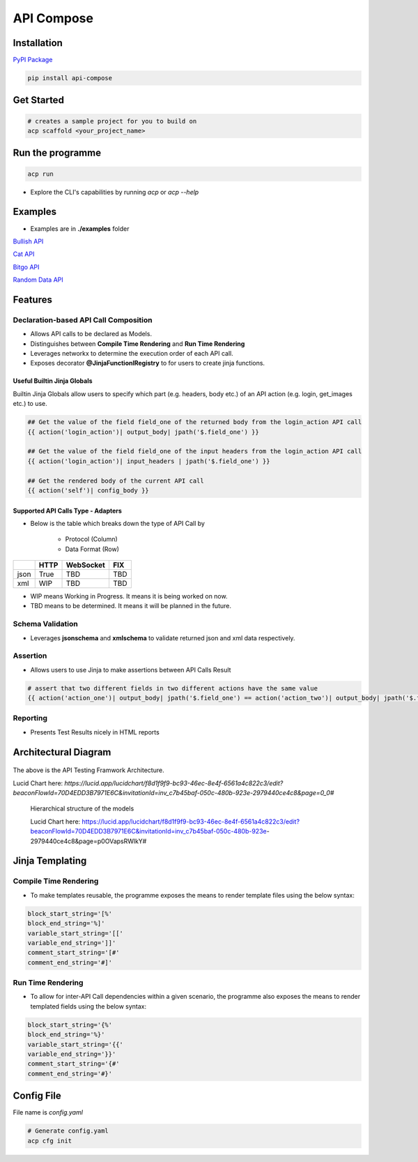 API Compose
~~~~~~~~~~~~~~~~~~~~

Installation
============================

`PyPI Package <https://pypi.org/project/api-compose>`_

.. code-block::

   pip install api-compose

Get Started
============================

.. code-block::

   # creates a sample project for you to build on
   acp scaffold <your_project_name>

Run the programme
============================

.. code-block::

   acp run

- Explore the CLI's capabilities by running `acp` or `acp --help`


Examples
============================


- Examples are in **./examples** folder



`Bullish API <./examples/bullish>`_

`Cat API <./examples/cat_api>`_

`Bitgo API <./examples/bitgo>`_

`Random Data API <./examples/random_data_api>`_

Features
=====================

Declaration-based API Call Composition
--------------------------------------------------

- Allows API calls to be declared as Models.

- Distinguishes between **Compile Time Rendering** and **Run Time Rendering**

- Leverages networkx to determine the execution order of each API call.

- Exposes decorator **@JinjaFunctionlRegistry** to for users to create jinja functions.


Useful Builtin Jinja Globals
>>>>>>>>>>>>>>>>>>>>>>>>>>>>>>>>>>>>>

Builtin Jinja Globals allow users to specify which part (e.g. headers, body etc.) of an API action (e.g. login, get_images etc.) to use.

.. code-block::

    ## Get the value of the field field_one of the returned body from the login_action API call
    {{ action('login_action')| output_body| jpath('$.field_one') }}

    ## Get the value of the field field_one of the input headers from the login_action API call
    {{ action('login_action')| input_headers | jpath('$.field_one') }}

    ## Get the rendered body of the current API call
    {{ action('self')| config_body }}

Supported API Calls Type - Adapters
>>>>>>>>>>>>>>>>>>>>>>>>>>>>>>>>>>>>>

- Below is the table which breaks down the type of API Call by

    - Protocol (Column)
    - Data Format (Row)


.. table::

    +------+------+-----------+-----+
    |      | HTTP | WebSocket | FIX |
    +======+======+===========+=====+
    | json | True | TBD       | TBD |
    +------+------+-----------+-----+
    | xml  | WIP  | TBD       | TBD |
    +------+------+-----------+-----+

- WIP means Working in Progress. It means it is being worked on now.

- TBD means to be determined.  It means it will be planned in the future.


Schema Validation
---------------------------
- Leverages **jsonschema** and **xmlschema** to validate returned json and xml data respectively.

Assertion
---------------------------

- Allows users to use Jinja to make assertions between API Calls Result

.. code-block::

    # assert that two different fields in two different actions have the same value
    {{ action('action_one')| output_body| jpath('$.field_one') == action('action_two')| output_body| jpath('$.field_two') }}


Reporting
---------------------------

- Presents Test Results nicely in HTML reports



Architectural Diagram
===========================

.. figure:: ./diagrams/framework_architecture.png
   :scale: 70%
   :align: center
   :alt: API Testing Framwork Architecture

   The above is the  API Testing Framwork Architecture.

   Lucid Chart here: `https://lucid.app/lucidchart/f8d1f9f9-bc93-46ec-8e4f-6561a4c822c3/edit?beaconFlowId=70D4EDD3B7971E6C&invitationId=inv_c7b45baf-050c-480b-923e-2979440ce4c8&page=0_0#`


.. figure:: ./diagrams/framework_building_blocks.png

    Hierarchical structure of the models

    Lucid Chart here: https://lucid.app/lucidchart/f8d1f9f9-bc93-46ec-8e4f-6561a4c822c3/edit?beaconFlowId=70D4EDD3B7971E6C&invitationId=inv_c7b45baf-050c-480b-923e-2979440ce4c8&page=p0OVapsRWlkY#



Jinja Templating
============================

Compile Time Rendering
--------------------------------

- To make templates reusable, the programme exposes the means to render template files using the below syntax:

.. code-block::

    block_start_string='[%'
    block_end_string='%]'
    variable_start_string='[['
    variable_end_string=']]'
    comment_start_string='[#'
    comment_end_string='#]'

Run Time Rendering
--------------------------------

- To allow for inter-API Call dependencies within a given scenario, the programme also exposes the means to render templated fields using the below syntax:

.. code-block::

    block_start_string='{%'
    block_end_string='%}'
    variable_start_string='{{'
    variable_end_string='}}'
    comment_start_string='{#'
    comment_end_string='#}'




Config File
============================

File name is `config.yaml`

.. code-block::

    # Generate config.yaml
    acp cfg init